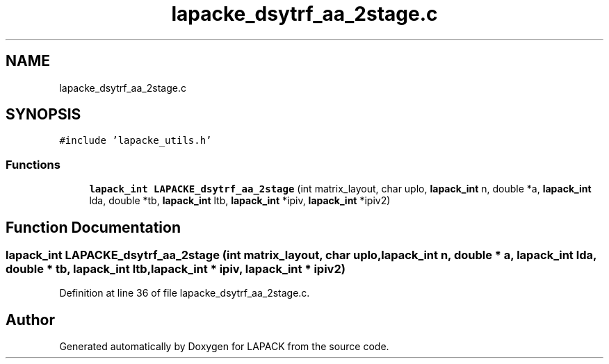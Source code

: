 .TH "lapacke_dsytrf_aa_2stage.c" 3 "Tue Nov 14 2017" "Version 3.8.0" "LAPACK" \" -*- nroff -*-
.ad l
.nh
.SH NAME
lapacke_dsytrf_aa_2stage.c
.SH SYNOPSIS
.br
.PP
\fC#include 'lapacke_utils\&.h'\fP
.br

.SS "Functions"

.in +1c
.ti -1c
.RI "\fBlapack_int\fP \fBLAPACKE_dsytrf_aa_2stage\fP (int matrix_layout, char uplo, \fBlapack_int\fP n, double *a, \fBlapack_int\fP lda, double *tb, \fBlapack_int\fP ltb, \fBlapack_int\fP *ipiv, \fBlapack_int\fP *ipiv2)"
.br
.in -1c
.SH "Function Documentation"
.PP 
.SS "\fBlapack_int\fP LAPACKE_dsytrf_aa_2stage (int matrix_layout, char uplo, \fBlapack_int\fP n, double * a, \fBlapack_int\fP lda, double * tb, \fBlapack_int\fP ltb, \fBlapack_int\fP * ipiv, \fBlapack_int\fP * ipiv2)"

.PP
Definition at line 36 of file lapacke_dsytrf_aa_2stage\&.c\&.
.SH "Author"
.PP 
Generated automatically by Doxygen for LAPACK from the source code\&.
